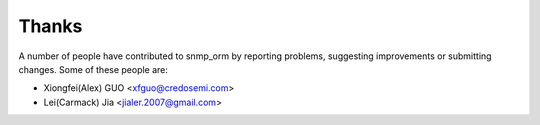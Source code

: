 Thanks
======

A number of people have contributed to snmp_orm by reporting problems,
suggesting improvements or submitting changes. Some of these people are:

* Xiongfei(Alex) GUO <xfguo@credosemi.com>
* Lei(Carmack) Jia <jialer.2007@gmail.com>
